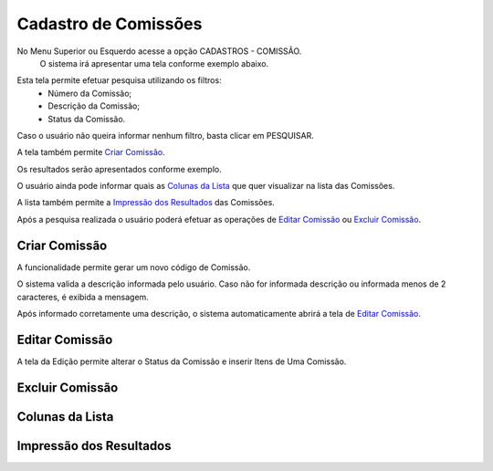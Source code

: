 Cadastro de Comissões
=====================
No Menu Superior ou Esquerdo acesse a opção CADASTROS - COMISSÃO.
   O sistema irá apresentar uma tela conforme exemplo abaixo.

|imagem1|

Esta tela permite efetuar pesquisa utilizando os filtros:
   * Número da Comissão;
   * Descrição da Comissão;
   * Status da Comissão.
   
Caso o usuário não queira informar nenhum filtro, basta clicar em PESQUISAR.
   
A tela também permite `Criar Comissão`_.

Os resultados serão apresentados conforme exemplo.

|imagem2|

O usuário ainda pode informar quais as `Colunas da Lista`_ que quer visualizar na lista das Comissões.

A lista também permite a `Impressão dos Resultados`_ das Comissões.

Após a pesquisa realizada o usuário poderá efetuar as operações de `Editar Comissão`_ ou `Excluir Comissão`_.

--------------
Criar Comissão
--------------
A funcionalidade permite gerar um novo código de Comissão.

|imagem3|

O sistema valida a descrição informada pelo usuário.
Caso não for informada descrição ou informada menos de 2 caracteres, é exibida a mensagem.

|imagem4|

Após informado corretamente uma descrição, o sistema automaticamente abrirá a tela de `Editar Comissão`_.

---------------
Editar Comissão
---------------
A tela da Edição permite alterar o Status da Comissão e inserir Itens de Uma Comissão.

|imagem5|

----------------
Excluir Comissão
----------------

----------------
Colunas da Lista
----------------
|imagem6|

------------------------
Impressão dos Resultados
------------------------
|imagem7|

.. |imagem1| image:: comissao_1.png

.. |imagem2| image:: comissao_2.png

.. |imagem3| image:: Criar_Comissao.png

.. |imagem4| image:: Criar_Comissao_2.png

.. |imagem5| image:: Editar_Comissao.png

.. |imagem6| image:: Comissao_Colunas.png

.. |imagem7| image:: Impressao_Resultados.png

